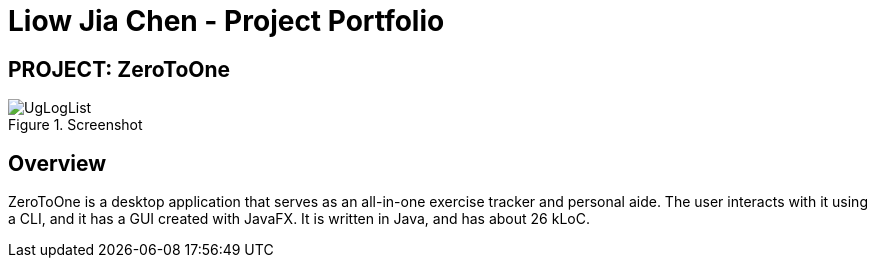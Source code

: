 = Liow Jia Chen - Project Portfolio
:site-section: AboutUs
:imagesDir: ../images/
:stylesDir: ../stylesheets

== PROJECT: ZeroToOne

.Screenshot
image::user-guide/UgLogList.png[]

== Overview

ZeroToOne is a desktop application that serves as an all-in-one exercise tracker and personal aide. The user interacts with it using a CLI, and it has a GUI created with JavaFX. It is written in Java, and has about 26 kLoC.
